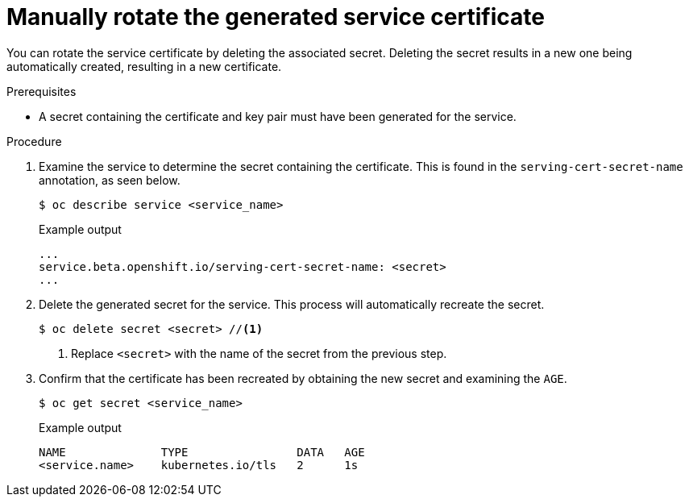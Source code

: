 // Module included in the following assemblies:
//
// * security/certificates/service-serving-certificate.adoc

[id="rotate-service-serving_{context}"]
= Manually rotate the generated service certificate

You can rotate the service certificate by deleting the
associated secret. Deleting the secret results in a new one
being automatically created, resulting in a new certificate.

.Prerequisites

* A secret containing the certificate and key pair must
have been generated for the service.

.Procedure

. Examine the service to determine the secret containing the
certificate. This is found in the `serving-cert-secret-name`
annotation, as seen below.
+
[source,terminal]
----
$ oc describe service <service_name>
----
+
.Example output
[source,terminal]
----
...
service.beta.openshift.io/serving-cert-secret-name: <secret>
...
----

. Delete the generated secret for the service. This process
will automatically recreate the secret.
+
[source,terminal]
----
$ oc delete secret <secret> //<1>
----
<1> Replace `<secret>` with the name of the secret from the previous
step.

. Confirm that the certificate has been recreated
by obtaining the new secret and examining the `AGE`.
+
[source,terminal]
----
$ oc get secret <service_name>
----
+
.Example output
[source,terminal]
----
NAME              TYPE                DATA   AGE
<service.name>    kubernetes.io/tls   2      1s
----
